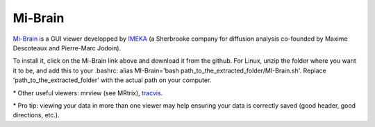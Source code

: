 .. _common-tools:


Mi-Brain
========

`Mi-Brain <https://github.com/imeka/mi-brain/releases>`_ is a GUI viewer developped by `IMEKA <https://imeka.ca/>`_ (a Sherbrooke company for diffusion analysis co-founded by Maxime Descoteaux and Pierre-Marc Jodoin).

To install it, click on the Mi-Brain link above and download it from the github. For Linux, unzip the folder where you want it to be, and add this to your .bashrc: alias MI-Brain='bash path_to_the_extracted_folder/MI-Brain.sh'. Replace 'path_to_the_extracted_folder' with the actual path on your computer.


\* Other useful viewers: mrview (see MRtrix), `tracvis <http://trackvis.org/download/>`_.

\* Pro tip: viewing your data in more than one viewer may help ensuring your data is correctly saved (good header, good directions, etc.).
